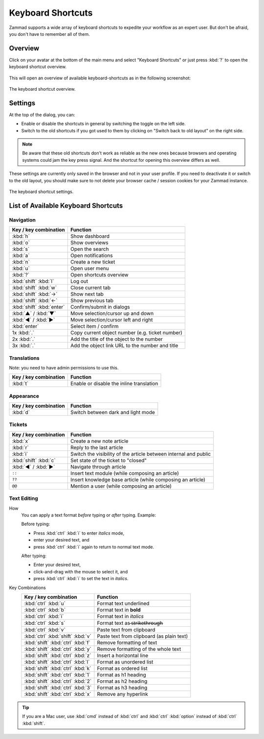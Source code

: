 Keyboard Shortcuts
==================

Zammad supports a wide array of keyboard shortcuts to expedite your workflow as
an expert user. But don't be afraid, you don't have to remember all of them.

Overview
--------

Click on your avatar at the bottom of the main menu and select "Keyboard
Shortcuts" or just press :kbd:`?` to open the keyboard shortcut overview.

.. figure:: /images/advanced/profile-shortcuts.png
   :alt: User submenu
   :align: center
   :scale: 85%

This will open an overview of available keyboard-shortcuts as in the following
screenshot:

.. figure:: /images/advanced/keyboard-shortcuts.png
   :alt: Keyboard shortcut cheat sheet
   :align: center
   :scale: 85%

   The keyboard shortcut overview.

Settings
--------

At the top of the dialog, you can:

- Enable or disable the shortcuts in general by switching the toggle on the
  left side.
- Switch to the old shortcuts if you got used to them by
  clicking on "Switch back to old layout" on the right side.

.. note:: Be aware that
   these old shortcuts don't work as reliable as the new ones because browsers
   and operating systems could jam the key press signal. And the shortcut for
   opening this overview differs as well.

These settings are currently only saved in the browser and not in your user
profile. If you need to deactivate it or switch to the old layout, you should
make sure to not delete your browser cache / session cookies for your Zammad
instance.

.. figure:: /images/advanced/keyboard-shortcuts-settings.png
   :alt: Keyboard shortcut settings
   :align: center
   :scale: 85%

   The keyboard shortcut settings.

List of Available Keyboard Shortcuts
------------------------------------

Navigation
^^^^^^^^^^

========================================   =================================================
Key / key combination                      Function
========================================   =================================================
:kbd:`h`                                   Show dashboard
:kbd:`o`                                   Show overviews
:kbd:`s`                                   Open the search
:kbd:`a`                                   Open notifications
:kbd:`n`                                   Create a new ticket
:kbd:`u`                                   Open user menu
:kbd:`?`                                   Open shortcuts overview
:kbd:`shift` :kbd:`l`                      Log out
:kbd:`shift` :kbd:`w`                      Close current tab
:kbd:`shift` :kbd:`→`                      Show next tab
:kbd:`shift` :kbd:`←`                      Show previous tab
:kbd:`shift` :kbd:`enter`                  Confirm/submit in dialogs
:kbd:`▲` / :kbd:`▼`                        Move selection/cursor up and down
:kbd:`◀` / :kbd:`▶`                        Move selection/cursor left and right
:kbd:`enter`                               Select item / confirm
1x :kbd:`.`                                Copy current object number (e.g. ticket number)
2x :kbd:`.`                                Add the title of the object to the number
3x :kbd:`.`                                Add the object link URL to the number and title
========================================   =================================================


Translations
^^^^^^^^^^^^
Note: you need to have admin permissions to use this.

========================================   =================================================
Key / key combination                      Function
========================================   =================================================
:kbd:`t`                                   Enable or disable the inline translation
========================================   =================================================


Appearance
^^^^^^^^^^

========================================   =================================================
Key / key combination                      Function
========================================   =================================================
:kbd:`d`                                   Switch between dark and light mode
========================================   =================================================

Tickets
^^^^^^^

========================================   =================================================================
Key / key combination                      Function
========================================   =================================================================
:kbd:`x`                                   Create a new note article
:kbd:`r`                                   Reply to the last article
:kbd:`i`                                   Switch the visibility of the article between internal and public
:kbd:`shift` :kbd:`c`                      Set state of the ticket to "closed"
:kbd:`◀` / :kbd:`▶`                        Navigate through article
``::``                                     Insert text module (while composing an article)
``??``                                     Insert knowledge base article (while composing an article)
``@@``                                     Mention a user (while composing an article)
========================================   =================================================================

Text Editing
^^^^^^^^^^^^

How
   You can apply a text format *before* typing or *after* typing. Example:

   Before typing:

   * Press :kbd:`ctrl` :kbd:`i` to enter *italics* mode,
   * enter your desired text, and
   * press :kbd:`ctrl` :kbd:`i` again to return to normal text mode.

   After typing:

   * Enter your desired text,
   * click-and-drag with the mouse to select it, and
   * press :kbd:`ctrl` :kbd:`i` to set the text in *italics*.

Key Combinations
   ========================================   =================================================
   Key / key combination                      Function
   ========================================   =================================================
   :kbd:`ctrl` :kbd:`u`                       Format text underlined
   :kbd:`ctrl` :kbd:`b`                       Format text in **bold**
   :kbd:`ctrl` :kbd:`i`                       Format text in *italics*
   :kbd:`ctrl` :kbd:`s`                       Format text as  ̶s̶t̶r̶i̶k̶e̶t̶h̶r̶o̶u̶g̶h̶
   :kbd:`ctrl` :kbd:`v`                       Paste text from clipboard
   :kbd:`ctrl` :kbd:`shift` :kbd:`v`          Paste text from clipboard (as plain text)
   :kbd:`shift` :kbd:`ctrl` :kbd:`f`          Remove formatting of text
   :kbd:`shift` :kbd:`ctrl` :kbd:`y`          Remove formatting of the whole text
   :kbd:`shift` :kbd:`ctrl` :kbd:`z`          Insert a horizontal line
   :kbd:`shift` :kbd:`ctrl` :kbd:`l`          Format as unordered list
   :kbd:`shift` :kbd:`ctrl` :kbd:`k`          Format as ordered list
   :kbd:`shift` :kbd:`ctrl` :kbd:`1`          Format as h1 heading
   :kbd:`shift` :kbd:`ctrl` :kbd:`2`          Format as h2 heading
   :kbd:`shift` :kbd:`ctrl` :kbd:`3`          Format as h3 heading
   :kbd:`shift` :kbd:`ctrl` :kbd:`x`          Remove any hyperlink
   ========================================   =================================================

.. tip:: If you are a Mac user, use :kbd:`cmd` instead of :kbd:`ctrl` and
   :kbd:`ctrl` :kbd:`option` instead of :kbd:`ctrl` :kbd:`shift`.
